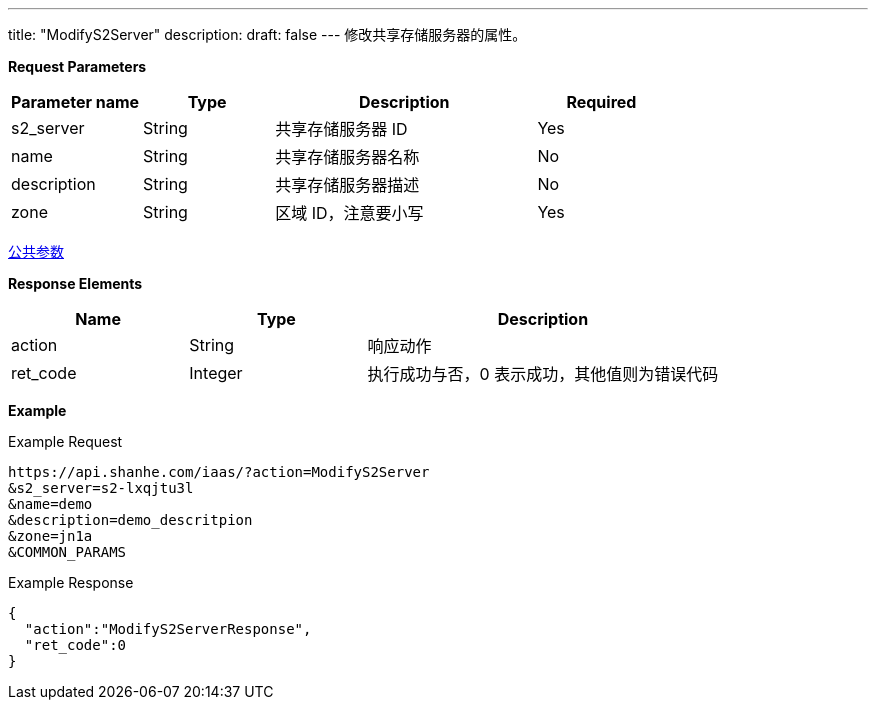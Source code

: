 ---
title: "ModifyS2Server"
description: 
draft: false
---
修改共享存储服务器的属性。

*Request Parameters*

[option="header",cols="1,1,2,1"]
|===
| Parameter name | Type | Description | Required

| s2_server
| String
| 共享存储服务器 ID
| Yes

| name
| String
| 共享存储服务器名称
| No

| description
| String
| 共享存储服务器描述
| No

| zone
| String
| 区域 ID，注意要小写
| Yes
|===

link:../../../parameters/[公共参数]

*Response Elements*

[option="header",cols="1,1,2"]
|===
| Name | Type | Description

| action
| String
| 响应动作

| ret_code
| Integer
| 执行成功与否，0 表示成功，其他值则为错误代码
|===

*Example*

Example Request

----
https://api.shanhe.com/iaas/?action=ModifyS2Server
&s2_server=s2-lxqjtu3l
&name=demo
&description=demo_descritpion
&zone=jn1a
&COMMON_PARAMS
----

Example Response

----
{
  "action":"ModifyS2ServerResponse",
  "ret_code":0
}
----
